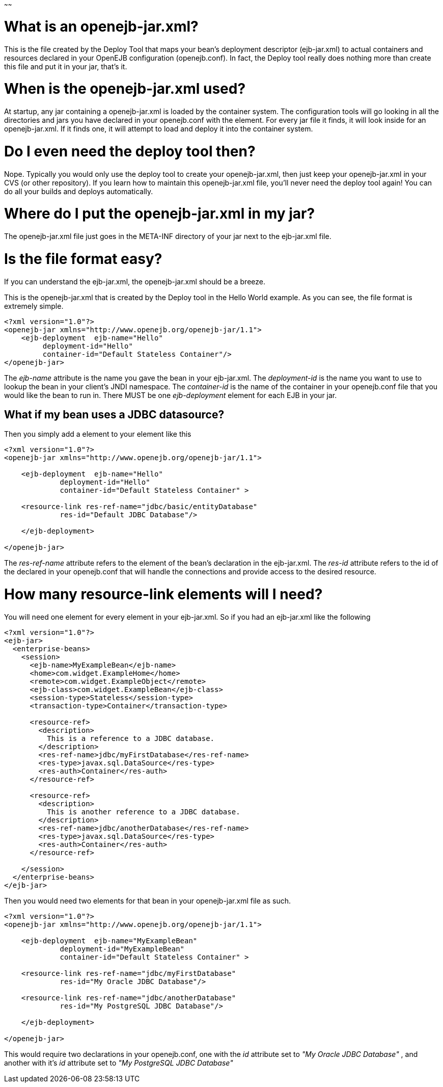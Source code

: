 :index-group: Unrevised
:type: page
:status: published
:title: Details on openejb-jar
~~~~~~

# What is an openejb-jar.xml?

This is the file created by the Deploy Tool that maps your bean's
deployment descriptor (ejb-jar.xml) to actual containers and resources
declared in your OpenEJB configuration (openejb.conf). In fact, the
Deploy tool really does nothing more than create this file and put it in
your jar, that's it.

# When is the openejb-jar.xml used?

At startup, any jar containing a openejb-jar.xml is loaded by the
container system. The configuration tools will go looking in all the
directories and jars you have declared in your openejb.conf with the
element. For every jar file it finds, it will look inside for an
openejb-jar.xml. If it finds one, it will attempt to load and deploy it
into the container system.

# Do I even need the deploy tool then?

Nope. Typically you would only use the deploy tool to create your
openejb-jar.xml, then just keep your openejb-jar.xml in your CVS (or
other repository). If you learn how to maintain this openejb-jar.xml
file, you'll never need the deploy tool again! You can do all your
builds and deploys automatically.

# Where do I put the openejb-jar.xml in my jar?

The openejb-jar.xml file just goes in the META-INF directory of your jar
next to the ejb-jar.xml file.

# Is the file format easy?

If you can understand the ejb-jar.xml, the openejb-jar.xml should be a
breeze.

This is the openejb-jar.xml that is created by the Deploy tool in the
Hello World example. As you can see, the file format is extremely
simple.

....
<?xml version="1.0"?>
<openejb-jar xmlns="http://www.openejb.org/openejb-jar/1.1">
    <ejb-deployment  ejb-name="Hello"
         deployment-id="Hello"
         container-id="Default Stateless Container"/>
</openejb-jar>
....

The _ejb-name_ attribute is the name you gave the bean in your
ejb-jar.xml. The _deployment-id_ is the name you want to use to lookup
the bean in your client's JNDI namespace. The _container-id_ is the name
of the container in your openejb.conf file that you would like the bean
to run in. There MUST be one _ejb-deployment_ element for each EJB in
your jar.

== What if my bean uses a JDBC datasource?

Then you simply add a element to your element like this

....
<?xml version="1.0"?>
<openejb-jar xmlns="http://www.openejb.org/openejb-jar/1.1">
    
    <ejb-deployment  ejb-name="Hello" 
             deployment-id="Hello" 
             container-id="Default Stateless Container" >
         
    <resource-link res-ref-name="jdbc/basic/entityDatabase" 
             res-id="Default JDBC Database"/>
    
    </ejb-deployment>

</openejb-jar>
....

The _res-ref-name_ attribute refers to the element of the bean's
declaration in the ejb-jar.xml. The _res-id_ attribute refers to the id
of the declared in your openejb.conf that will handle the connections
and provide access to the desired resource.

# How many resource-link elements will I need?

You will need one element for every element in your ejb-jar.xml. So if
you had an ejb-jar.xml like the following

....
<?xml version="1.0"?>
<ejb-jar>
  <enterprise-beans>
    <session>
      <ejb-name>MyExampleBean</ejb-name>
      <home>com.widget.ExampleHome</home>
      <remote>com.widget.ExampleObject</remote>
      <ejb-class>com.widget.ExampleBean</ejb-class>
      <session-type>Stateless</session-type>
      <transaction-type>Container</transaction-type>

      <resource-ref>
        <description>
          This is a reference to a JDBC database.
        </description>
        <res-ref-name>jdbc/myFirstDatabase</res-ref-name>
        <res-type>javax.sql.DataSource</res-type>
        <res-auth>Container</res-auth>
      </resource-ref>

      <resource-ref>
        <description>
          This is another reference to a JDBC database.
        </description>
        <res-ref-name>jdbc/anotherDatabase</res-ref-name>
        <res-type>javax.sql.DataSource</res-type>
        <res-auth>Container</res-auth>
      </resource-ref>

    </session>
  </enterprise-beans>
</ejb-jar>
....

Then you would need two elements for that bean in your openejb-jar.xml
file as such.

....
<?xml version="1.0"?>
<openejb-jar xmlns="http://www.openejb.org/openejb-jar/1.1">
    
    <ejb-deployment  ejb-name="MyExampleBean" 
             deployment-id="MyExampleBean" 
             container-id="Default Stateless Container" >
         
    <resource-link res-ref-name="jdbc/myFirstDatabase" 
             res-id="My Oracle JDBC Database"/>

    <resource-link res-ref-name="jdbc/anotherDatabase" 
             res-id="My PostgreSQL JDBC Database"/>
    
    </ejb-deployment>

</openejb-jar>
....

This would require two declarations in your openejb.conf, one with the
_id_ attribute set to _"My Oracle JDBC Database"_ , and another with
it's _id_ attribute set to _"My PostgreSQL JDBC Database"_
